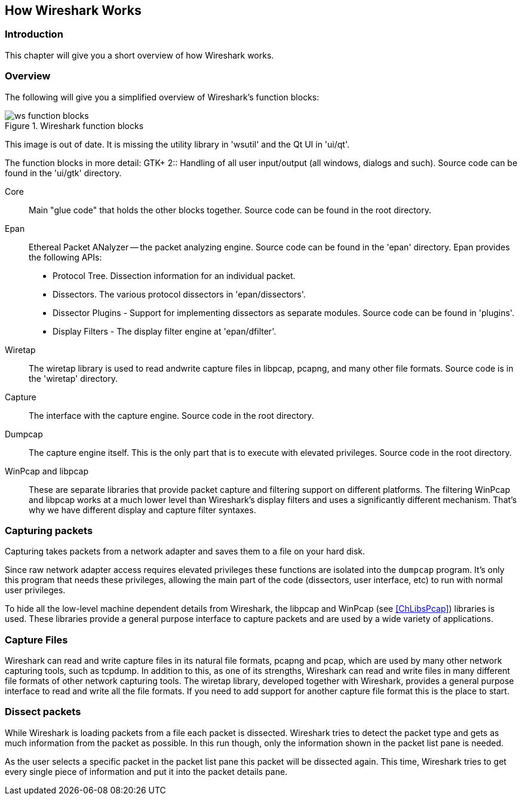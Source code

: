 ++++++++++++++++++++++++++++++++++++++
<!-- WSDG Chapter Works -->
++++++++++++++++++++++++++++++++++++++
    
[[ChapterWorks]]

== How Wireshark Works

[[ChWorksIntro]]

=== Introduction

This chapter will give you a short overview of how Wireshark works.

[[ChWorksOverview]]

=== Overview

The following will give you a simplified overview of Wireshark's function blocks:

[[ChWorksFigOverview]]

.Wireshark function blocks
image::wsdg_graphics/ws-function-blocks.png[]

****
This image is out of date. It is missing the utility library in 'wsutil' and
the Qt UI in 'ui/qt'.
****

The function blocks in more detail:
$$GTK+ 2$$:: Handling of all user input/output (all windows, dialogs and such). 
Source code can be found in the 'ui/gtk' directory.

Core:: Main "glue code" that holds the other blocks together. Source 
code can be found in the root directory.

Epan:: Ethereal Packet ANalyzer -- the packet analyzing engine.
Source code can be found in the 'epan' directory. Epan provides
the following APIs:

* Protocol Tree. Dissection information for an individual packet.

* Dissectors. The various protocol dissectors in 
'epan/dissectors'.

* Dissector Plugins - Support for implementing dissectors as separate modules.
Source code can be found in 'plugins'.

* Display Filters - The display filter engine at 
'epan/dfilter'.

Wiretap:: The wiretap library is used to read andwrite capture files in libpcap,
pcapng, and many other file formats. Source code is in the
'wiretap' directory.

Capture:: The interface with the capture engine. Source code in the
root directory.

Dumpcap:: The capture engine itself. This is the only part that is to execute
with elevated privileges. Source code in the root directory.

WinPcap and libpcap:: These are separate libraries that provide packet capture
and filtering support on different platforms. The filtering WinPcap and libpcap
works at a much lower level than Wireshark's display filters and uses a
significantly different mechanism. That's why we have different display and
capture filter syntaxes.


[[ChWorksCapturePackets]]

=== Capturing packets

Capturing takes packets from a network adapter and saves them to a file 
on your hard disk. 

Since raw network adapter access requires elevated privileges these functions
are isolated into the `dumpcap` program. It's only this program that needs these
privileges, allowing the main part of the code (dissectors, user interface,
etc) to run with normal user privileges.

To hide all the low-level machine dependent details from Wireshark, the libpcap
and WinPcap (see <<ChLibsPcap>>) libraries is used. These libraries provide a
general purpose interface to capture packets and are used by a wide variety of
applications.

[[ChWorksCaptureFiles]]

=== Capture Files

Wireshark can read and write capture files in its natural file formats, pcapng
and pcap, which are used by many other network capturing tools, such as tcpdump.
In addition to this, as one of its strengths, Wireshark can read and write files
in many different file formats of other network capturing tools. The wiretap
library, developed together with Wireshark, provides a general purpose interface
to read and write all the file formats. If you need to add support for another
capture file format this is the place to start. 

[[ChWorksDissectPackets]]

=== Dissect packets

While Wireshark is loading packets from a file each packet is dissected.
Wireshark tries to detect the packet type and gets as much information from the
packet as possible. In this run though, only the information shown in the packet
list pane is needed. 

As the user selects a specific packet in the packet list pane this packet will
be dissected again. This time, Wireshark tries to get every single piece of
information and put it into the packet details pane.

++++++++++++++++++++++++++++++++++++++
<!-- End of WSDG Chapter Works -->
++++++++++++++++++++++++++++++++++++++
    

